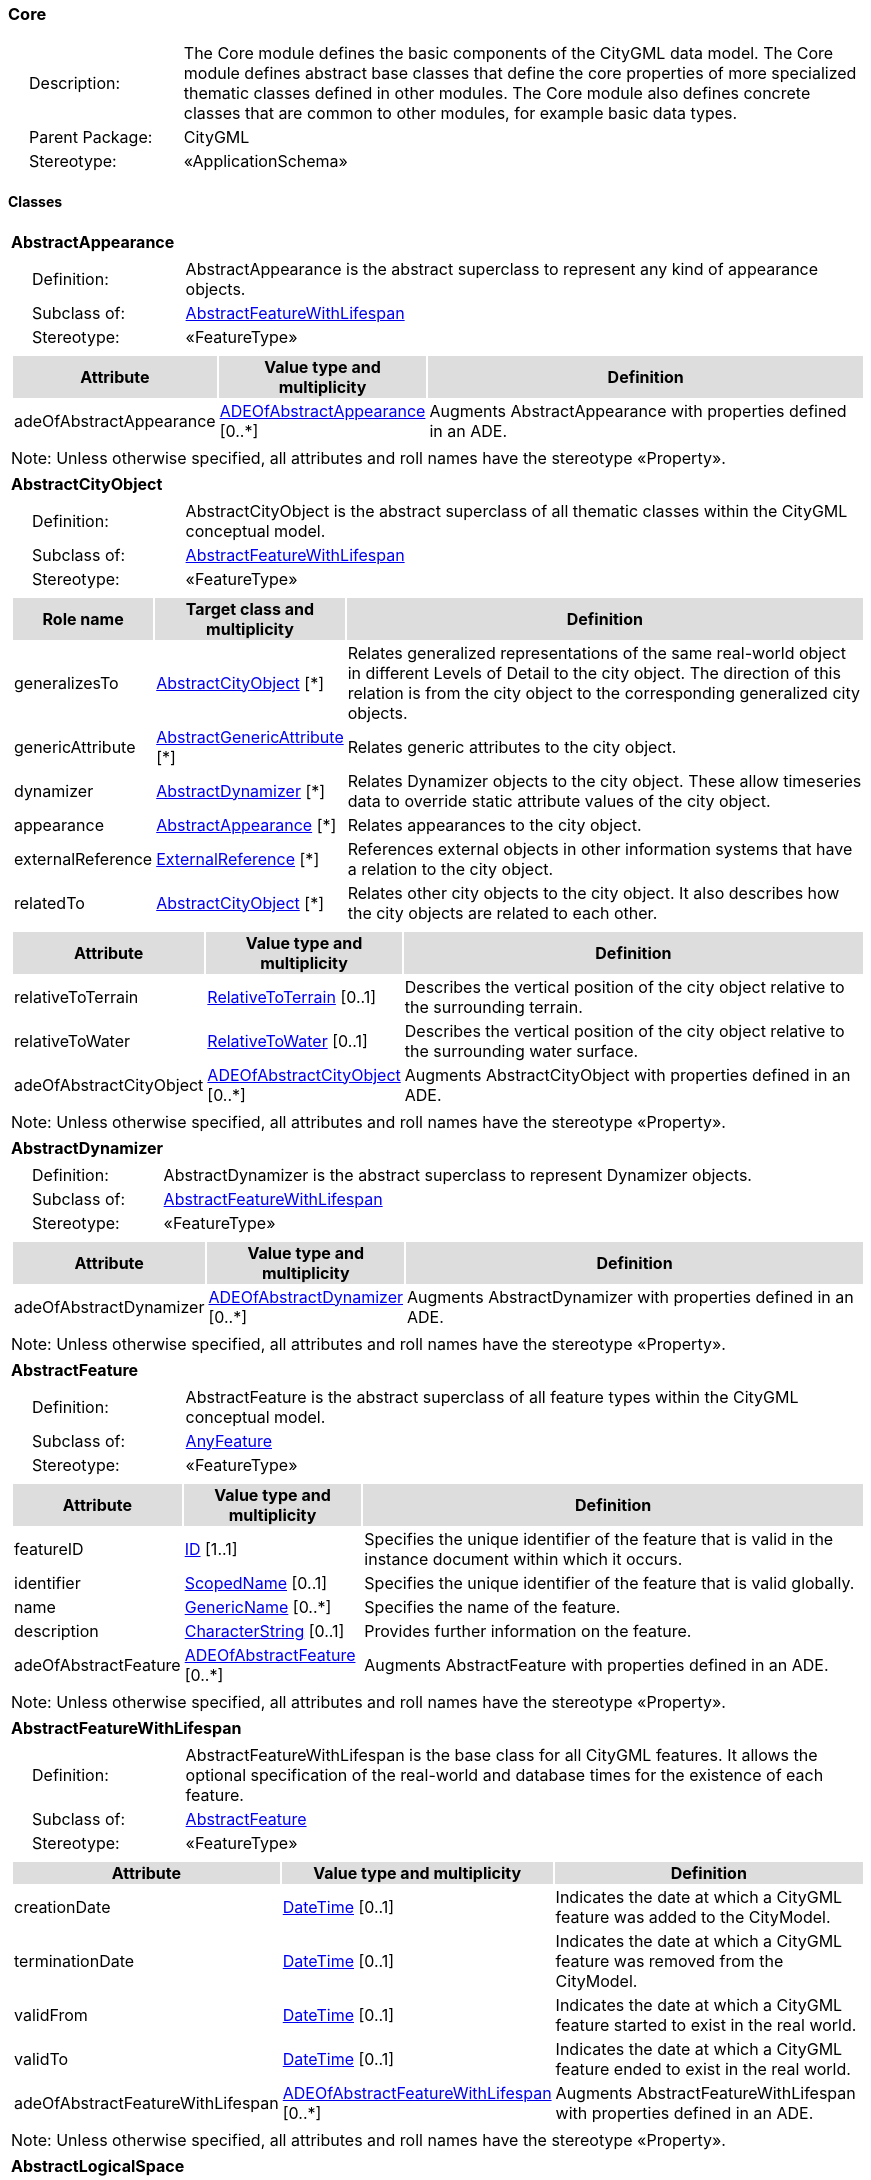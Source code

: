 [[Core-package-dd]]
=== Core

[cols="1,4",frame=none,grid=none]
|===
|{nbsp}{nbsp}{nbsp}{nbsp}Description: | The Core module defines the basic components of the CityGML data model. The Core module defines abstract base classes that define the core properties of more specialized thematic classes defined in other modules. The Core module also defines concrete classes that are common to other modules, for example basic data types.  
|{nbsp}{nbsp}{nbsp}{nbsp}Parent Package: | CityGML
|{nbsp}{nbsp}{nbsp}{nbsp}Stereotype: | «ApplicationSchema»
|===

==== Classes

[[AbstractAppearance-section]]
[cols="1a"]
|===
|*AbstractAppearance* 
|[cols="1,4",frame=none,grid=none]
!===
!{nbsp}{nbsp}{nbsp}{nbsp}Definition: ! AbstractAppearance is the abstract superclass to represent any kind of appearance objects. 
!{nbsp}{nbsp}{nbsp}{nbsp}Subclass of: ! <<AbstractFeatureWithLifespan-section,AbstractFeatureWithLifespan>> 
!{nbsp}{nbsp}{nbsp}{nbsp}Stereotype: !  «FeatureType»
!===
|[cols="15,20,60",frame=none,grid=none,options="header"]
!===
!{set:cellbgcolor:#DDDDDD} *Attribute* !*Value type and multiplicity* !*Definition*
 
!{set:cellbgcolor:#FFFFFF} adeOfAbstractAppearance  !<<ADEOfAbstractAppearance-section,ADEOfAbstractAppearance>>  [0..*] !Augments AbstractAppearance with properties defined in an ADE.
!===
|{set:cellbgcolor:#FFFFFF} Note: Unless otherwise specified, all attributes and roll names have the stereotype «Property».
|=== 

[[AbstractCityObject-section]]
[cols="1a"]
|===
|*AbstractCityObject* 
|[cols="1,4",frame=none,grid=none]
!===
!{nbsp}{nbsp}{nbsp}{nbsp}Definition: ! AbstractCityObject is the abstract superclass of all thematic classes within the CityGML conceptual model. 
!{nbsp}{nbsp}{nbsp}{nbsp}Subclass of: ! <<AbstractFeatureWithLifespan-section,AbstractFeatureWithLifespan>> 
!{nbsp}{nbsp}{nbsp}{nbsp}Stereotype: !  «FeatureType»
!===
|[cols="15,20,60",frame=none,grid=none,options="header"]
!===
!{set:cellbgcolor:#DDDDDD} *Role name* !*Target class and multiplicity*  !*Definition*
!{set:cellbgcolor:#FFFFFF} generalizesTo  !<<AbstractCityObject-section,AbstractCityObject>> [*] !Relates generalized representations of the same real-world object in different Levels of Detail to the city object. The direction of this relation is from the city object to the corresponding generalized city objects.
!{set:cellbgcolor:#FFFFFF} genericAttribute  !<<AbstractGenericAttribute-section,AbstractGenericAttribute>> [*] !Relates generic attributes to the city object.
!{set:cellbgcolor:#FFFFFF} dynamizer  !<<AbstractDynamizer-section,AbstractDynamizer>> [*] !Relates Dynamizer objects to the city object. These allow timeseries data to override static attribute values of the city object.
!{set:cellbgcolor:#FFFFFF} appearance  !<<AbstractAppearance-section,AbstractAppearance>> [*] !Relates appearances to the city object.
!{set:cellbgcolor:#FFFFFF} externalReference  !<<ExternalReference-section,ExternalReference>> [*] !References external objects in other information systems that have a relation to the city object.
!{set:cellbgcolor:#FFFFFF} relatedTo  !<<AbstractCityObject-section,AbstractCityObject>> [*] !Relates other city objects to the city object. It also describes how the city objects are related to each other.
!===
|[cols="15,20,60",frame=none,grid=none,options="header"]
!===
!{set:cellbgcolor:#DDDDDD} *Attribute* !*Value type and multiplicity* !*Definition*
 
!{set:cellbgcolor:#FFFFFF} relativeToTerrain  !<<RelativeToTerrain-section,RelativeToTerrain>>  [0..1] !Describes the vertical position of the city object relative to the surrounding terrain.
 
!{set:cellbgcolor:#FFFFFF} relativeToWater  !<<RelativeToWater-section,RelativeToWater>>  [0..1] !Describes the vertical position of the city object relative to the surrounding water surface.
 
!{set:cellbgcolor:#FFFFFF} adeOfAbstractCityObject  !<<ADEOfAbstractCityObject-section,ADEOfAbstractCityObject>>  [0..*] !Augments AbstractCityObject with properties defined in an ADE.
!===
|{set:cellbgcolor:#FFFFFF} Note: Unless otherwise specified, all attributes and roll names have the stereotype «Property».
|=== 

[[AbstractDynamizer-section]]
[cols="1a"]
|===
|*AbstractDynamizer* 
|[cols="1,4",frame=none,grid=none]
!===
!{nbsp}{nbsp}{nbsp}{nbsp}Definition: ! AbstractDynamizer is the abstract superclass to represent Dynamizer objects. 
!{nbsp}{nbsp}{nbsp}{nbsp}Subclass of: ! <<AbstractFeatureWithLifespan-section,AbstractFeatureWithLifespan>> 
!{nbsp}{nbsp}{nbsp}{nbsp}Stereotype: !  «FeatureType»
!===
|[cols="15,20,60",frame=none,grid=none,options="header"]
!===
!{set:cellbgcolor:#DDDDDD} *Attribute* !*Value type and multiplicity* !*Definition*
 
!{set:cellbgcolor:#FFFFFF} adeOfAbstractDynamizer  !<<ADEOfAbstractDynamizer-section,ADEOfAbstractDynamizer>>  [0..*] !Augments AbstractDynamizer with properties defined in an ADE.
!===
|{set:cellbgcolor:#FFFFFF} Note: Unless otherwise specified, all attributes and roll names have the stereotype «Property».
|=== 

[[AbstractFeature-section]]
[cols="1a"]
|===
|*AbstractFeature* 
|[cols="1,4",frame=none,grid=none]
!===
!{nbsp}{nbsp}{nbsp}{nbsp}Definition: ! AbstractFeature is the abstract superclass of all feature types within the CityGML conceptual model. 
!{nbsp}{nbsp}{nbsp}{nbsp}Subclass of: ! <<AnyFeature-section,AnyFeature>> 
!{nbsp}{nbsp}{nbsp}{nbsp}Stereotype: !  «FeatureType»
!===
|[cols="15,20,60",frame=none,grid=none,options="header"]
!===
!{set:cellbgcolor:#DDDDDD} *Attribute* !*Value type and multiplicity* !*Definition*
 
!{set:cellbgcolor:#FFFFFF} featureID  !<<ID-section,ID>> [1..1] !Specifies the unique identifier of the feature that is valid in the instance document within which it occurs.
 
!{set:cellbgcolor:#FFFFFF} identifier  !<<ScopedName-section,ScopedName>>  [0..1] !Specifies the unique identifier of the feature that is valid globally.
 
!{set:cellbgcolor:#FFFFFF} name  !<<GenericName-section,GenericName>>  [0..*] !Specifies the name of the feature.
 
!{set:cellbgcolor:#FFFFFF} description  !<<CharacterString-section,CharacterString>>  [0..1] !Provides further information on the feature.
 
!{set:cellbgcolor:#FFFFFF} adeOfAbstractFeature  !<<ADEOfAbstractFeature-section,ADEOfAbstractFeature>>  [0..*] !Augments AbstractFeature with properties defined in an ADE.
!===
|{set:cellbgcolor:#FFFFFF} Note: Unless otherwise specified, all attributes and roll names have the stereotype «Property».
|=== 

[[AbstractFeatureWithLifespan-section]]
[cols="1a"]
|===
|*AbstractFeatureWithLifespan* 
|[cols="1,4",frame=none,grid=none]
!===
!{nbsp}{nbsp}{nbsp}{nbsp}Definition: ! AbstractFeatureWithLifespan is the base class for all CityGML features. It allows the optional specification of the real-world and database times for the existence of each feature. 
!{nbsp}{nbsp}{nbsp}{nbsp}Subclass of: ! <<AbstractFeature-section,AbstractFeature>> 
!{nbsp}{nbsp}{nbsp}{nbsp}Stereotype: !  «FeatureType»
!===
|[cols="15,20,60",frame=none,grid=none,options="header"]
!===
!{set:cellbgcolor:#DDDDDD} *Attribute* !*Value type and multiplicity* !*Definition*
 
!{set:cellbgcolor:#FFFFFF} creationDate  !<<DateTime-section,DateTime>>  [0..1] !Indicates the date at which a CityGML feature was added to the CityModel.
 
!{set:cellbgcolor:#FFFFFF} terminationDate  !<<DateTime-section,DateTime>>  [0..1] !Indicates the date at which a CityGML feature was removed from the CityModel.
 
!{set:cellbgcolor:#FFFFFF} validFrom  !<<DateTime-section,DateTime>>  [0..1] !Indicates the date at which a CityGML feature started to exist in the real world.
 
!{set:cellbgcolor:#FFFFFF} validTo  !<<DateTime-section,DateTime>>  [0..1] !Indicates the date at which a CityGML feature ended to exist in the real world.
 
!{set:cellbgcolor:#FFFFFF} adeOfAbstractFeatureWithLifespan  !<<ADEOfAbstractFeatureWithLifespan-section,ADEOfAbstractFeatureWithLifespan>>  [0..*] !Augments AbstractFeatureWithLifespan with properties defined in an ADE.
!===
|{set:cellbgcolor:#FFFFFF} Note: Unless otherwise specified, all attributes and roll names have the stereotype «Property».
|=== 

[[AbstractLogicalSpace-section]]
[cols="1a"]
|===
|*AbstractLogicalSpace* 
|[cols="1,4",frame=none,grid=none]
!===
!{nbsp}{nbsp}{nbsp}{nbsp}Definition: ! AbstractLogicalSpace is the abstract superclass for all types of logical spaces. Logical space refers to spaces that are not bounded by physical surfaces but are defined according to thematic considerations. 
!{nbsp}{nbsp}{nbsp}{nbsp}Subclass of: ! <<AbstractSpace-section,AbstractSpace>> 
!{nbsp}{nbsp}{nbsp}{nbsp}Stereotype: !  «FeatureType»
!===
|[cols="15,20,60",frame=none,grid=none,options="header"]
!===
!{set:cellbgcolor:#DDDDDD} *Attribute* !*Value type and multiplicity* !*Definition*
 
!{set:cellbgcolor:#FFFFFF} adeOfAbstractLogicalSpace  !<<ADEOfAbstractLogicalSpace-section,ADEOfAbstractLogicalSpace>>  [0..*] !Augments AbstractLogicalSpace with properties defined in an ADE.
!===
|{set:cellbgcolor:#FFFFFF} Note: Unless otherwise specified, all attributes and roll names have the stereotype «Property».
|=== 

[[AbstractOccupiedSpace-section]]
[cols="1a"]
|===
|*AbstractOccupiedSpace* 
|[cols="1,4",frame=none,grid=none]
!===
!{nbsp}{nbsp}{nbsp}{nbsp}Definition: ! AbstractOccupiedSpace is the abstract superclass for all types of physically occupied spaces. Occupied space refers to spaces that are partially or entirely filled with matter. 
!{nbsp}{nbsp}{nbsp}{nbsp}Subclass of: ! <<AbstractPhysicalSpace-section,AbstractPhysicalSpace>> 
!{nbsp}{nbsp}{nbsp}{nbsp}Stereotype: !  «FeatureType»
!===
|[cols="15,20,60",frame=none,grid=none,options="header"]
!===
!{set:cellbgcolor:#DDDDDD} *Role name* !*Target class and multiplicity*  !*Definition*
!{set:cellbgcolor:#FFFFFF} lod3ImplicitRepresentation  !<<ImplicitGeometry-section,ImplicitGeometry>> [0..1] !Relates to an implicit geometry that represents the occupied space in Level of Detail 3.
!{set:cellbgcolor:#FFFFFF} lod1ImplicitRepresentation  !<<ImplicitGeometry-section,ImplicitGeometry>> [0..1] !Relates to an implicit geometry that represents the occupied space in Level of Detail 1.
!{set:cellbgcolor:#FFFFFF} lod2ImplicitRepresentation  !<<ImplicitGeometry-section,ImplicitGeometry>> [0..1] !Relates to an implicit geometry that represents the occupied space in Level of Detail 2.
!===
|[cols="15,20,60",frame=none,grid=none,options="header"]
!===
!{set:cellbgcolor:#DDDDDD} *Attribute* !*Value type and multiplicity* !*Definition*
 
!{set:cellbgcolor:#FFFFFF} adeOfAbstractOccupiedSpace  !<<ADEOfAbstractOccupiedSpace-section,ADEOfAbstractOccupiedSpace>>  [0..*] !Augments AbstractOccupiedSpace with properties defined in an ADE.
!===
|{set:cellbgcolor:#FFFFFF} Note: Unless otherwise specified, all attributes and roll names have the stereotype «Property».
|=== 

[[AbstractPhysicalSpace-section]]
[cols="1a"]
|===
|*AbstractPhysicalSpace* 
|[cols="1,4",frame=none,grid=none]
!===
!{nbsp}{nbsp}{nbsp}{nbsp}Definition: ! AbstractPhysicalSpace is the abstract superclass for all types of physical spaces. Physical space refers to spaces that are fully or partially bounded by physical objects. 
!{nbsp}{nbsp}{nbsp}{nbsp}Subclass of: ! <<AbstractSpace-section,AbstractSpace>> 
!{nbsp}{nbsp}{nbsp}{nbsp}Stereotype: !  «FeatureType»
!===
|[cols="15,20,60",frame=none,grid=none,options="header"]
!===
!{set:cellbgcolor:#DDDDDD} *Role name* !*Target class and multiplicity*  !*Definition*
!{set:cellbgcolor:#FFFFFF} lod3TerrainIntersectionCurve  !<<GM_MultiCurve-section,GM_MultiCurve>> [0..1] !Relates to a 3D MultiCurve geometry that represents the terrain intersection curve of the physical space in Level of Detail 3.
!{set:cellbgcolor:#FFFFFF} lod2TerrainIntersectionCurve  !<<GM_MultiCurve-section,GM_MultiCurve>> [0..1] !Relates to a 3D MultiCurve geometry that represents the terrain intersection curve of the physical space in Level of Detail 2.
!{set:cellbgcolor:#FFFFFF} pointCloud  !<<AbstractPointCloud-section,AbstractPointCloud>> [0..1] !Relates to a 3D PointCloud that represents the physical space.
!{set:cellbgcolor:#FFFFFF} lod1TerrainIntersectionCurve  !<<GM_MultiCurve-section,GM_MultiCurve>> [0..1] !Relates to a 3D MultiCurve geometry that represents the terrain intersection curve of the physical space in Level of Detail 1.
!===
|[cols="15,20,60",frame=none,grid=none,options="header"]
!===
!{set:cellbgcolor:#DDDDDD} *Attribute* !*Value type and multiplicity* !*Definition*
 
!{set:cellbgcolor:#FFFFFF} adeOfAbstractPhysicalSpace  !<<ADEOfAbstractPhysicalSpace-section,ADEOfAbstractPhysicalSpace>>  [0..*] !Augments AbstractPhysicalSpace with properties defined in an ADE.
!===
|{set:cellbgcolor:#FFFFFF} Note: Unless otherwise specified, all attributes and roll names have the stereotype «Property».
|=== 

[[AbstractPointCloud-section]]
[cols="1a"]
|===
|*AbstractPointCloud* 
|[cols="1,4",frame=none,grid=none]
!===
!{nbsp}{nbsp}{nbsp}{nbsp}Definition: ! AbstractPointCloud is the abstract superclass to represent PointCloud objects. 
!{nbsp}{nbsp}{nbsp}{nbsp}Subclass of: ! <<AbstractFeature-section,AbstractFeature>> 
!{nbsp}{nbsp}{nbsp}{nbsp}Stereotype: !  «FeatureType»
!===
|[cols="15,20,60",frame=none,grid=none,options="header"]
!===
!{set:cellbgcolor:#DDDDDD} *Attribute* !*Value type and multiplicity* !*Definition*
 
!{set:cellbgcolor:#FFFFFF} adeOfAbstractPointCloud  !<<ADEOfAbstractPointCloud-section,ADEOfAbstractPointCloud>>  [0..*] !Augments AbstractPointCloud with properties defined in an ADE.
!===
|{set:cellbgcolor:#FFFFFF} Note: Unless otherwise specified, all attributes and roll names have the stereotype «Property».
|=== 

[[AbstractSpace-section]]
[cols="1a"]
|===
|*AbstractSpace* 
|[cols="1,4",frame=none,grid=none]
!===
!{nbsp}{nbsp}{nbsp}{nbsp}Definition: ! AbstractSpace is the abstract superclass for all types of spaces. A space is an entity of volumetric extent in the real world. 
!{nbsp}{nbsp}{nbsp}{nbsp}Subclass of: ! <<AbstractCityObject-section,AbstractCityObject>> 
!{nbsp}{nbsp}{nbsp}{nbsp}Stereotype: !  «FeatureType»
!===
|[cols="15,20,60",frame=none,grid=none,options="header"]
!===
!{set:cellbgcolor:#DDDDDD} *Role name* !*Target class and multiplicity*  !*Definition*
!{set:cellbgcolor:#FFFFFF} lod2MultiCurve  !<<GM_MultiCurve-section,GM_MultiCurve>> [0..1] !Relates to a 3D MultiCurve geometry that represents the space in Level of Detail 2.
!{set:cellbgcolor:#FFFFFF} lod0MultiCurve  !<<GM_MultiCurve-section,GM_MultiCurve>> [0..1] !Relates to a 3D MultiCurve geometry that represents the space in Level of Detail 0.
!{set:cellbgcolor:#FFFFFF} lod0MultiSurface  !<<GM_MultiSurface-section,GM_MultiSurface>> [0..1] !Relates to a 3D MultiSurface geometry that represents the space in Level of Detail 0.
!{set:cellbgcolor:#FFFFFF} lod2MultiSurface  !<<GM_MultiSurface-section,GM_MultiSurface>> [0..1] !Relates to a 3D MultiSurface geometry that represents the space in Level of Detail 2.
!{set:cellbgcolor:#FFFFFF} lod3MultiSurface  !<<GM_MultiSurface-section,GM_MultiSurface>> [0..1] !Relates to a 3D MultiSurface geometry that represents the space in Level of Detail 3.
!{set:cellbgcolor:#FFFFFF} lod0Point  !<<GM_Point-section,GM_Point>> [0..1] !Relates to a 3D Point geometry that represents the space in Level of Detail 0.
!{set:cellbgcolor:#FFFFFF} lod3Solid  !<<GM_Solid-section,GM_Solid>> [0..1] !Relates to a 3D Solid geometry that represents the space in Level of Detail 3.
!{set:cellbgcolor:#FFFFFF} lod3MultiCurve  !<<GM_MultiCurve-section,GM_MultiCurve>> [0..1] !Relates to a 3D MultiCurve geometry that represents the space in Level of Detail 3.
!{set:cellbgcolor:#FFFFFF} lod2Solid  !<<GM_Solid-section,GM_Solid>> [0..1] !Relates to a 3D Solid geometry that represents the space in Level of Detail 2.
!{set:cellbgcolor:#FFFFFF} boundary  !<<AbstractSpaceBoundary-section,AbstractSpaceBoundary>> [*] !Relates to surfaces that bound the space.
!{set:cellbgcolor:#FFFFFF} lod1Solid  !<<GM_Solid-section,GM_Solid>> [0..1] !Relates to a 3D Solid geometry that represents the space in Level of Detail 1.
!===
|[cols="15,20,60",frame=none,grid=none,options="header"]
!===
!{set:cellbgcolor:#DDDDDD} *Attribute* !*Value type and multiplicity* !*Definition*
 
!{set:cellbgcolor:#FFFFFF} spaceType  !<<SpaceType-section,SpaceType>>  [0..1] !Specifies the degree of openness of a space.
 
!{set:cellbgcolor:#FFFFFF} volume  !<<QualifiedVolume-section,QualifiedVolume>>  [0..*] !Specifies qualified volumes related to the space.
 
!{set:cellbgcolor:#FFFFFF} area  !<<QualifiedArea-section,QualifiedArea>>  [0..*] !Specifies qualified areas related to the space.
 
!{set:cellbgcolor:#FFFFFF} adeOfAbstractSpace  !<<ADEOfAbstractSpace-section,ADEOfAbstractSpace>>  [0..*] !Augments AbstractSpace with properties defined in an ADE.
!===
|{set:cellbgcolor:#FFFFFF} Note: Unless otherwise specified, all attributes and roll names have the stereotype «Property».
|=== 

[[AbstractSpaceBoundary-section]]
[cols="1a"]
|===
|*AbstractSpaceBoundary* 
|[cols="1,4",frame=none,grid=none]
!===
!{nbsp}{nbsp}{nbsp}{nbsp}Definition: ! AbstractSpaceBoundary is the abstract superclass for all types of space boundaries. A space boundary is an entity with areal extent in the real world. Space boundaries are objects that bound a Space. They also realize the contact between adjacent spaces. 
!{nbsp}{nbsp}{nbsp}{nbsp}Subclass of: ! <<AbstractCityObject-section,AbstractCityObject>> 
!{nbsp}{nbsp}{nbsp}{nbsp}Stereotype: !  «FeatureType»
!===
|[cols="15,20,60",frame=none,grid=none,options="header"]
!===
!{set:cellbgcolor:#DDDDDD} *Attribute* !*Value type and multiplicity* !*Definition*
 
!{set:cellbgcolor:#FFFFFF} adeOfAbstractSpaceBoundary  !<<ADEOfAbstractSpaceBoundary-section,ADEOfAbstractSpaceBoundary>>  [0..*] !Augments AbstractSpaceBoundary with properties defined in an ADE.
!===
|{set:cellbgcolor:#FFFFFF} Note: Unless otherwise specified, all attributes and roll names have the stereotype «Property».
|=== 

[[AbstractThematicSurface-section]]
[cols="1a"]
|===
|*AbstractThematicSurface* 
|[cols="1,4",frame=none,grid=none]
!===
!{nbsp}{nbsp}{nbsp}{nbsp}Definition: ! AbstractThematicSurface is the abstract superclass for all types of thematic surfaces. 
!{nbsp}{nbsp}{nbsp}{nbsp}Subclass of: ! <<AbstractSpaceBoundary-section,AbstractSpaceBoundary>> 
!{nbsp}{nbsp}{nbsp}{nbsp}Stereotype: !  «FeatureType»
!===
|[cols="15,20,60",frame=none,grid=none,options="header"]
!===
!{set:cellbgcolor:#DDDDDD} *Role name* !*Target class and multiplicity*  !*Definition*
!{set:cellbgcolor:#FFFFFF} lod1MultiSurface  !<<GM_MultiSurface-section,GM_MultiSurface>> [0..1] !Relates to a 3D MultiSurface geometry that represents the thematic surface in Level of Detail 1.
!{set:cellbgcolor:#FFFFFF} pointCloud  !<<AbstractPointCloud-section,AbstractPointCloud>> [0..1] !Relates to a 3D PointCloud that represents the thematic surface.
!{set:cellbgcolor:#FFFFFF} lod0MultiCurve  !<<GM_MultiCurve-section,GM_MultiCurve>> [0..1] !Relates to a 3D MultiCurve geometry that represents the thematic surface in Level of Detail 0.
!{set:cellbgcolor:#FFFFFF} lod3MultiSurface  !<<GM_MultiSurface-section,GM_MultiSurface>> [0..1] !Relates to a 3D MultiSurface geometry that represents the thematic surface in Level of Detail 3.
!{set:cellbgcolor:#FFFFFF} lod0MultiSurface  !<<GM_MultiSurface-section,GM_MultiSurface>> [0..1] !Relates to a 3D MultiSurface geometry that represents the thematic surface in Level of Detail 0.
!{set:cellbgcolor:#FFFFFF} lod2MultiSurface  !<<GM_MultiSurface-section,GM_MultiSurface>> [0..1] !Relates to a 3D MultiSurface geometry that represents the thematic surface in Level of Detail 2.
!===
|[cols="15,20,60",frame=none,grid=none,options="header"]
!===
!{set:cellbgcolor:#DDDDDD} *Attribute* !*Value type and multiplicity* !*Definition*
 
!{set:cellbgcolor:#FFFFFF} area  !<<QualifiedArea-section,QualifiedArea>>  [0..*] !Specifies qualified areas related to the thematic surface.
 
!{set:cellbgcolor:#FFFFFF} adeOfAbstractThematicSurface  !<<ADEOfAbstractThematicSurface-section,ADEOfAbstractThematicSurface>>  [0..*] !Augments AbstractThematicSurface with properties defined in an ADE.
!===
|{set:cellbgcolor:#FFFFFF} Note: Unless otherwise specified, all attributes and roll names have the stereotype «Property».
|=== 

[[AbstractUnoccupiedSpace-section]]
[cols="1a"]
|===
|*AbstractUnoccupiedSpace* 
|[cols="1,4",frame=none,grid=none]
!===
!{nbsp}{nbsp}{nbsp}{nbsp}Definition: ! AbstractUnoccupiedSpace is the abstract superclass for all types of physically unoccupied spaces. Unoccupied space refers to spaces that are entirely or mostly free of matter. 
!{nbsp}{nbsp}{nbsp}{nbsp}Subclass of: ! <<AbstractPhysicalSpace-section,AbstractPhysicalSpace>> 
!{nbsp}{nbsp}{nbsp}{nbsp}Stereotype: !  «FeatureType»
!===
|[cols="15,20,60",frame=none,grid=none,options="header"]
!===
!{set:cellbgcolor:#DDDDDD} *Attribute* !*Value type and multiplicity* !*Definition*
 
!{set:cellbgcolor:#FFFFFF} adeOfAbstractUnoccupiedSpace  !<<ADEOfAbstractUnoccupiedSpace-section,ADEOfAbstractUnoccupiedSpace>>  [0..*] !Augments AbstractUnoccupiedSpace with properties defined in an ADE.
!===
|{set:cellbgcolor:#FFFFFF} Note: Unless otherwise specified, all attributes and roll names have the stereotype «Property».
|=== 

[[AbstractVersion-section]]
[cols="1a"]
|===
|*AbstractVersion* 
|[cols="1,4",frame=none,grid=none]
!===
!{nbsp}{nbsp}{nbsp}{nbsp}Definition: ! AbstractVersion is the abstract superclass to represent Version objects. 
!{nbsp}{nbsp}{nbsp}{nbsp}Subclass of: ! <<AbstractFeatureWithLifespan-section,AbstractFeatureWithLifespan>> 
!{nbsp}{nbsp}{nbsp}{nbsp}Stereotype: !  «FeatureType»
!===
|[cols="15,20,60",frame=none,grid=none,options="header"]
!===
!{set:cellbgcolor:#DDDDDD} *Attribute* !*Value type and multiplicity* !*Definition*
 
!{set:cellbgcolor:#FFFFFF} adeOfAbstractVersion  !<<ADEOfAbstractVersion-section,ADEOfAbstractVersion>>  [0..*] !Augments AbstractVersion with properties defined in an ADE.
!===
|{set:cellbgcolor:#FFFFFF} Note: Unless otherwise specified, all attributes and roll names have the stereotype «Property».
|=== 

[[AbstractVersionTransition-section]]
[cols="1a"]
|===
|*AbstractVersionTransition* 
|[cols="1,4",frame=none,grid=none]
!===
!{nbsp}{nbsp}{nbsp}{nbsp}Definition: ! AbstractVersionTransition is the abstract superclass to represent VersionTransition objects. 
!{nbsp}{nbsp}{nbsp}{nbsp}Subclass of: ! <<AbstractFeatureWithLifespan-section,AbstractFeatureWithLifespan>> 
!{nbsp}{nbsp}{nbsp}{nbsp}Stereotype: !  «FeatureType»
!===
|[cols="15,20,60",frame=none,grid=none,options="header"]
!===
!{set:cellbgcolor:#DDDDDD} *Attribute* !*Value type and multiplicity* !*Definition*
 
!{set:cellbgcolor:#FFFFFF} adeOfAbstractVersionTransition  !<<ADEOfAbstractVersionTransition-section,ADEOfAbstractVersionTransition>>  [0..*] !Augments AbstractVersionTransition with properties defined in an ADE.
!===
|{set:cellbgcolor:#FFFFFF} Note: Unless otherwise specified, all attributes and roll names have the stereotype «Property».
|=== 

[[Address-section]]
[cols="1a"]
|===
|*Address* 
|[cols="1,4",frame=none,grid=none]
!===
!{nbsp}{nbsp}{nbsp}{nbsp}Definition: ! Address represents an address of a city object. 
!{nbsp}{nbsp}{nbsp}{nbsp}Subclass of: ! <<AbstractFeature-section,AbstractFeature>> 
!{nbsp}{nbsp}{nbsp}{nbsp}Stereotype: !  «FeatureType»
!===
|[cols="15,20,60",frame=none,grid=none,options="header"]
!===
!{set:cellbgcolor:#DDDDDD} *Role name* !*Target class and multiplicity*  !*Definition*
!{set:cellbgcolor:#FFFFFF} multiPoint  !<<GM_MultiPoint-section,GM_MultiPoint>> [0..1] !Relates to the MultiPoint geometry of the Address. The geometry relates the address spatially to a city object.
!{set:cellbgcolor:#FFFFFF} xalAddress  !<<XALAddress-section,XALAddress>> [1..1] !Relates an OASIS address object to the Address.
!===
|[cols="15,20,60",frame=none,grid=none,options="header"]
!===
!{set:cellbgcolor:#DDDDDD} *Attribute* !*Value type and multiplicity* !*Definition*
 
!{set:cellbgcolor:#FFFFFF} adeOfAddress  !<<ADEOfAddress-section,ADEOfAddress>>  [0..*] !Augments the Address with properties defined in an ADE.
!===
|{set:cellbgcolor:#FFFFFF} Note: Unless otherwise specified, all attributes and roll names have the stereotype «Property».
|=== 

[[CityModel-section]]
[cols="1a"]
|===
|*CityModel* 
|[cols="1,4",frame=none,grid=none]
!===
!{nbsp}{nbsp}{nbsp}{nbsp}Definition: ! CityModel is the container for all objects belonging to a city model. 
!{nbsp}{nbsp}{nbsp}{nbsp}Subclass of: ! <<AbstractFeatureWithLifespan-section,AbstractFeatureWithLifespan>> 
!{nbsp}{nbsp}{nbsp}{nbsp}Stereotype: !  «FeatureType»
!===
|[cols="15,20,60",frame=none,grid=none,options="header"]
!===
!{set:cellbgcolor:#DDDDDD} *Role name* !*Target class and multiplicity*  !*Definition*
!{set:cellbgcolor:#FFFFFF} cityModelMember  !<<CityModelMember-section,CityModelMember>> [*] !Relates to all objects that are part of the CityModel.
!===
|[cols="15,20,60",frame=none,grid=none,options="header"]
!===
!{set:cellbgcolor:#DDDDDD} *Attribute* !*Value type and multiplicity* !*Definition*
 
!{set:cellbgcolor:#FFFFFF} engineeringCRS  !<<EngineeringCRS-section,EngineeringCRS>>  [0..1] !Specifies the local engineering coordinate reference system of the CityModel that can be provided inline the CityModel instead of referencing a well-known CRS definition. The definition of an engineering CRS requires an anchor point which relates the origin of the local coordinate system to a point on the earth’s surface in order to facilitate the transformation of coordinates from the local engineering CRS.
 
!{set:cellbgcolor:#FFFFFF} adeOfCityModel  !<<ADEOfCityModel-section,ADEOfCityModel>>  [0..*] !Augments the CityModel with properties defined in an ADE.
!===
|{set:cellbgcolor:#FFFFFF} Note: Unless otherwise specified, all attributes and roll names have the stereotype «Property».
|=== 

[[CityObjectRelation-section]]
[cols="1a"]
|===
|*CityObjectRelation* 
|[cols="1,4",frame=none,grid=none]
!===
!{nbsp}{nbsp}{nbsp}{nbsp}Definition: ! CityObjectRelation represents a specific relation from the city object in which it is included to another city object. 
!{nbsp}{nbsp}{nbsp}{nbsp}Subclass of: ! None 
!{nbsp}{nbsp}{nbsp}{nbsp}Stereotype: !  «ObjectType»
!===
|[cols="15,20,60",frame=none,grid=none,options="header"]
!===
!{set:cellbgcolor:#DDDDDD} *Role name* !*Target class and multiplicity*  !*Definition*
!{set:cellbgcolor:#FFFFFF} genericAttribute  !<<AbstractGenericAttribute-section,AbstractGenericAttribute>> [*] !Relates generic attributes to the CityObjectRelation.
!===
|[cols="15,20,60",frame=none,grid=none,options="header"]
!===
!{set:cellbgcolor:#DDDDDD} *Attribute* !*Value type and multiplicity* !*Definition*
 
!{set:cellbgcolor:#FFFFFF} relationType  !<<RelationTypeValue-section,RelationTypeValue>> [1..1] !Indicates the specific type of the CityObjectRelation.
!===
|{set:cellbgcolor:#FFFFFF} Note: Unless otherwise specified, all attributes and roll names have the stereotype «Property».
|=== 

[[ClosureSurface-section]]
[cols="1a"]
|===
|*ClosureSurface* 
|[cols="1,4",frame=none,grid=none]
!===
!{nbsp}{nbsp}{nbsp}{nbsp}Definition: ! ClosureSurface is a special type of thematic surface used to close holes in volumetric objects. Closure surfaces are virtual (non-physical) surfaces. 
!{nbsp}{nbsp}{nbsp}{nbsp}Subclass of: ! <<AbstractThematicSurface-section,AbstractThematicSurface>> 
!{nbsp}{nbsp}{nbsp}{nbsp}Stereotype: !  «FeatureType»
!===
|[cols="15,20,60",frame=none,grid=none,options="header"]
!===
!{set:cellbgcolor:#DDDDDD} *Attribute* !*Value type and multiplicity* !*Definition*
 
!{set:cellbgcolor:#FFFFFF} adeOfClosureSurface  !<<ADEOfClosureSurface-section,ADEOfClosureSurface>>  [0..*] !Augments the ClosureSurface with properties defined in an ADE.
!===
|{set:cellbgcolor:#FFFFFF} Note: Unless otherwise specified, all attributes and roll names have the stereotype «Property».
|=== 

[[ImplicitGeometry-section]]
[cols="1a"]
|===
|*ImplicitGeometry* 
|[cols="1,4",frame=none,grid=none]
!===
!{nbsp}{nbsp}{nbsp}{nbsp}Definition: ! ImplicitGeometry is a geometry representation where the shape is stored only once as a prototypical geometry, for example a tree or other vegetation object, a traffic light or a traffic sign. This prototypic geometry object can be re-used or referenced many times, wherever the corresponding feature occurs in the 3D city model. 
!{nbsp}{nbsp}{nbsp}{nbsp}Subclass of: ! None 
!{nbsp}{nbsp}{nbsp}{nbsp}Stereotype: !  «ObjectType»
!===
|[cols="15,20,60",frame=none,grid=none,options="header"]
!===
!{set:cellbgcolor:#DDDDDD} *Role name* !*Target class and multiplicity*  !*Definition*
!{set:cellbgcolor:#FFFFFF} relativeGeometry  !<<GM_Object-section,GM_Object>> [0..1] !Relates to a prototypical geometry in a local coordinate system stored inline with the city model.
!{set:cellbgcolor:#FFFFFF} referencePoint  !<<GM_Point-section,GM_Point>> [1..1] !Relates to a 3D Point geometry that represents the base point of the object in the world coordinate system.
!{set:cellbgcolor:#FFFFFF} appearance  !<<AbstractAppearance-section,AbstractAppearance>> [*] !Relates appearances to the ImplicitGeometry.
!===
|[cols="15,20,60",frame=none,grid=none,options="header"]
!===
!{set:cellbgcolor:#DDDDDD} *Attribute* !*Value type and multiplicity* !*Definition*
 
!{set:cellbgcolor:#FFFFFF} objectID  !<<ID-section,ID>> [1..1] !Specifies the unique identifier of the ImplicitGeometry.
 
!{set:cellbgcolor:#FFFFFF} transformationMatrix  !<<TransformationMatrix4x4-section,TransformationMatrix4x4>> [1..1] !Specifies the mathematical transformation (translation, rotation, and scaling) between the prototypical geometry and the actual spatial position of the object.
 
!{set:cellbgcolor:#FFFFFF} mimeType  !<<MimeTypeValue-section,MimeTypeValue>>  [0..1] !Specifies the MIME type of the external file that stores the prototypical geometry.
 
!{set:cellbgcolor:#FFFFFF} libraryObject  !<<URI-section,URI>>  [0..1] !Specifies the URI that points to the prototypical geometry stored in an external file.
!===
|{set:cellbgcolor:#FFFFFF} Note: Unless otherwise specified, all attributes and roll names have the stereotype «Property».
|===   

==== Data Types

[[AbstractGenericAttribute-section]]
[cols="1a"]
|===
|*AbstractGenericAttribute*
[cols="1,4",frame=none,grid=none]
!===
!{nbsp}{nbsp}{nbsp}{nbsp}Definition: ! AbstractGenericAttribute is the abstract superclass for all types of generic attributes. 
!{nbsp}{nbsp}{nbsp}{nbsp}Subclass of: ! None 
!{nbsp}{nbsp}{nbsp}{nbsp}Stereotype: !  «DataType»
!===
|=== 

[[ADEOfAbstractAppearance-section]]
[cols="1a"]
|===
|*ADEOfAbstractAppearance*
[cols="1,4",frame=none,grid=none]
!===
!{nbsp}{nbsp}{nbsp}{nbsp}Definition: ! ADEOfAbstractAppearance acts as a hook to define properties within an ADE that are to be added to AbstractAppearance. 
!{nbsp}{nbsp}{nbsp}{nbsp}Subclass of: ! None 
!{nbsp}{nbsp}{nbsp}{nbsp}Stereotype: !  «DataType»
!===
|=== 

[[ADEOfAbstractCityObject-section]]
[cols="1a"]
|===
|*ADEOfAbstractCityObject*
[cols="1,4",frame=none,grid=none]
!===
!{nbsp}{nbsp}{nbsp}{nbsp}Definition: ! ADEOfAbstractCityObject acts as a hook to define properties within an ADE that are to be added to AbstractCityObject. 
!{nbsp}{nbsp}{nbsp}{nbsp}Subclass of: ! None 
!{nbsp}{nbsp}{nbsp}{nbsp}Stereotype: !  «DataType»
!===
|=== 

[[ADEOfAbstractDynamizer-section]]
[cols="1a"]
|===
|*ADEOfAbstractDynamizer*
[cols="1,4",frame=none,grid=none]
!===
!{nbsp}{nbsp}{nbsp}{nbsp}Definition: ! ADEOfAbstractDynamizer acts as a hook to define properties within an ADE that are to be added to AbstractDynamizer. 
!{nbsp}{nbsp}{nbsp}{nbsp}Subclass of: ! None 
!{nbsp}{nbsp}{nbsp}{nbsp}Stereotype: !  «DataType»
!===
|=== 

[[ADEOfAbstractFeature-section]]
[cols="1a"]
|===
|*ADEOfAbstractFeature*
[cols="1,4",frame=none,grid=none]
!===
!{nbsp}{nbsp}{nbsp}{nbsp}Definition: ! ADEOfAbstractFeature acts as a hook to define properties within an ADE that are to be added to AbstractFeature. 
!{nbsp}{nbsp}{nbsp}{nbsp}Subclass of: ! None 
!{nbsp}{nbsp}{nbsp}{nbsp}Stereotype: !  «DataType»
!===
|=== 

[[ADEOfAbstractFeatureWithLifespan-section]]
[cols="1a"]
|===
|*ADEOfAbstractFeatureWithLifespan*
[cols="1,4",frame=none,grid=none]
!===
!{nbsp}{nbsp}{nbsp}{nbsp}Definition: ! ADEOfAbstractFeatureWithLifespan acts as a hook to define properties within an ADE that are to be added to AbstractFeatureWithLifespan. 
!{nbsp}{nbsp}{nbsp}{nbsp}Subclass of: ! None 
!{nbsp}{nbsp}{nbsp}{nbsp}Stereotype: !  «DataType»
!===
|=== 

[[ADEOfAbstractLogicalSpace-section]]
[cols="1a"]
|===
|*ADEOfAbstractLogicalSpace*
[cols="1,4",frame=none,grid=none]
!===
!{nbsp}{nbsp}{nbsp}{nbsp}Definition: ! ADEOfAbstractLogicalSpace acts as a hook to define properties within an ADE that are to be added to AbstractLogicalSpace. 
!{nbsp}{nbsp}{nbsp}{nbsp}Subclass of: ! None 
!{nbsp}{nbsp}{nbsp}{nbsp}Stereotype: !  «DataType»
!===
|=== 

[[ADEOfAbstractOccupiedSpace-section]]
[cols="1a"]
|===
|*ADEOfAbstractOccupiedSpace*
[cols="1,4",frame=none,grid=none]
!===
!{nbsp}{nbsp}{nbsp}{nbsp}Definition: ! ADEOfAbstractOccupiedSpace acts as a hook to define properties within an ADE that are to be added to AbstractOccupiedSpace. 
!{nbsp}{nbsp}{nbsp}{nbsp}Subclass of: ! None 
!{nbsp}{nbsp}{nbsp}{nbsp}Stereotype: !  «DataType»
!===
|=== 

[[ADEOfAbstractPhysicalSpace-section]]
[cols="1a"]
|===
|*ADEOfAbstractPhysicalSpace*
[cols="1,4",frame=none,grid=none]
!===
!{nbsp}{nbsp}{nbsp}{nbsp}Definition: ! ADEOfAbstractPhysicalSpace acts as a hook to define properties within an ADE that are to be added to AbstractPhysicalSpace. 
!{nbsp}{nbsp}{nbsp}{nbsp}Subclass of: ! None 
!{nbsp}{nbsp}{nbsp}{nbsp}Stereotype: !  «DataType»
!===
|=== 

[[ADEOfAbstractPointCloud-section]]
[cols="1a"]
|===
|*ADEOfAbstractPointCloud*
[cols="1,4",frame=none,grid=none]
!===
!{nbsp}{nbsp}{nbsp}{nbsp}Definition: ! ADEOfAbstractPointCloud acts as a hook to define properties within an ADE that are to be added to AbstractPointCloud. 
!{nbsp}{nbsp}{nbsp}{nbsp}Subclass of: ! None 
!{nbsp}{nbsp}{nbsp}{nbsp}Stereotype: !  «DataType»
!===
|=== 

[[ADEOfAbstractSpace-section]]
[cols="1a"]
|===
|*ADEOfAbstractSpace*
[cols="1,4",frame=none,grid=none]
!===
!{nbsp}{nbsp}{nbsp}{nbsp}Definition: ! ADEOfAbstractSpace acts as a hook to define properties within an ADE that are to be added to AbstractSpace. 
!{nbsp}{nbsp}{nbsp}{nbsp}Subclass of: ! None 
!{nbsp}{nbsp}{nbsp}{nbsp}Stereotype: !  «DataType»
!===
|=== 

[[ADEOfAbstractSpaceBoundary-section]]
[cols="1a"]
|===
|*ADEOfAbstractSpaceBoundary*
[cols="1,4",frame=none,grid=none]
!===
!{nbsp}{nbsp}{nbsp}{nbsp}Definition: ! ADEOfAbstractSpaceBoundary acts as a hook to define properties within an ADE that are to be added to AbstractSpaceBoundary. 
!{nbsp}{nbsp}{nbsp}{nbsp}Subclass of: ! None 
!{nbsp}{nbsp}{nbsp}{nbsp}Stereotype: !  «DataType»
!===
|=== 

[[ADEOfAbstractThematicSurface-section]]
[cols="1a"]
|===
|*ADEOfAbstractThematicSurface*
[cols="1,4",frame=none,grid=none]
!===
!{nbsp}{nbsp}{nbsp}{nbsp}Definition: ! ADEOfAbstractThematicSurface acts as a hook to define properties within an ADE that are to be added to AbstractThematicSurface. 
!{nbsp}{nbsp}{nbsp}{nbsp}Subclass of: ! None 
!{nbsp}{nbsp}{nbsp}{nbsp}Stereotype: !  «DataType»
!===
|=== 

[[ADEOfAbstractUnoccupiedSpace-section]]
[cols="1a"]
|===
|*ADEOfAbstractUnoccupiedSpace*
[cols="1,4",frame=none,grid=none]
!===
!{nbsp}{nbsp}{nbsp}{nbsp}Definition: ! ADEOfAbstractUnoccupiedSpace acts as a hook to define properties within an ADE that are to be added to AbstractUnoccupiedSpace. 
!{nbsp}{nbsp}{nbsp}{nbsp}Subclass of: ! None 
!{nbsp}{nbsp}{nbsp}{nbsp}Stereotype: !  «DataType»
!===
|=== 

[[ADEOfAbstractVersion-section]]
[cols="1a"]
|===
|*ADEOfAbstractVersion*
[cols="1,4",frame=none,grid=none]
!===
!{nbsp}{nbsp}{nbsp}{nbsp}Definition: ! ADEOfAbstractVersion acts as a hook to define properties within an ADE that are to be added to AbstractVersion. 
!{nbsp}{nbsp}{nbsp}{nbsp}Subclass of: ! None 
!{nbsp}{nbsp}{nbsp}{nbsp}Stereotype: !  «DataType»
!===
|=== 

[[ADEOfAbstractVersionTransition-section]]
[cols="1a"]
|===
|*ADEOfAbstractVersionTransition*
[cols="1,4",frame=none,grid=none]
!===
!{nbsp}{nbsp}{nbsp}{nbsp}Definition: ! ADEOfAbstractVersionTransition acts as a hook to define properties within an ADE that are to be added to AbstractVersionTransition. 
!{nbsp}{nbsp}{nbsp}{nbsp}Subclass of: ! None 
!{nbsp}{nbsp}{nbsp}{nbsp}Stereotype: !  «DataType»
!===
|=== 

[[ADEOfAddress-section]]
[cols="1a"]
|===
|*ADEOfAddress*
[cols="1,4",frame=none,grid=none]
!===
!{nbsp}{nbsp}{nbsp}{nbsp}Definition: ! ADEOfAddress acts as a hook to define properties within an ADE that are to be added to an Address. 
!{nbsp}{nbsp}{nbsp}{nbsp}Subclass of: ! None 
!{nbsp}{nbsp}{nbsp}{nbsp}Stereotype: !  «DataType»
!===
|=== 

[[ADEOfCityModel-section]]
[cols="1a"]
|===
|*ADEOfCityModel*
[cols="1,4",frame=none,grid=none]
!===
!{nbsp}{nbsp}{nbsp}{nbsp}Definition: ! ADEOfCityModel acts as a hook to define properties within an ADE that are to be added to a CityModel. 
!{nbsp}{nbsp}{nbsp}{nbsp}Subclass of: ! None 
!{nbsp}{nbsp}{nbsp}{nbsp}Stereotype: !  «DataType»
!===
|=== 

[[ADEOfClosureSurface-section]]
[cols="1a"]
|===
|*ADEOfClosureSurface*
[cols="1,4",frame=none,grid=none]
!===
!{nbsp}{nbsp}{nbsp}{nbsp}Definition: ! ADEOfClosureSurface acts as a hook to define properties within an ADE that are to be added to a ClosureSurface. 
!{nbsp}{nbsp}{nbsp}{nbsp}Subclass of: ! None 
!{nbsp}{nbsp}{nbsp}{nbsp}Stereotype: !  «DataType»
!===
|=== 

[[ExternalReference-section]]
[cols="1a"]
|===
|*ExternalReference*
[cols="1,4",frame=none,grid=none]
!===
!{nbsp}{nbsp}{nbsp}{nbsp}Definition: ! ExternalReference is a reference to a corresponding object in another information system, for example in the German cadastre (ALKIS), the German topographic information system (ATKIS), or the OS UK MasterMap®. 
!{nbsp}{nbsp}{nbsp}{nbsp}Subclass of: ! None 
!{nbsp}{nbsp}{nbsp}{nbsp}Stereotype: !  «DataType»
!===
|[cols="15,20,60",frame=none,grid=none,options="header"]
!===
!{set:cellbgcolor:#DDDDDD} *Attribute* !*Value type and multiplicity* !*Definition*
 
!{set:cellbgcolor:#FFFFFF} targetResource  !<<URI-section,URI>> [1..1] !Specifies the URI that points to the object in the external information system.
 
!{set:cellbgcolor:#FFFFFF} informationSystem  !<<URI-section,URI>>  [0..1] !Specifies the URI that points to the external information system.
 
!{set:cellbgcolor:#FFFFFF} relationType  !<<URI-section,URI>>  [0..1] !Specifies a URI that additionally qualifies the ExternalReference. The URI can point to a definition from an external ontology (e.g. the sameAs relation from OWL) and allows for mapping the ExternalReference to RDF triples.
!===
|{set:cellbgcolor:#FFFFFF} Note: Unless otherwise specified, all attributes and role names have the stereotype «Property».
|=== 

[[Occupancy-section]]
[cols="1a"]
|===
|*Occupancy*
[cols="1,4",frame=none,grid=none]
!===
!{nbsp}{nbsp}{nbsp}{nbsp}Definition: ! Occupancy is an application-dependent indication of what is contained by a feature. 
!{nbsp}{nbsp}{nbsp}{nbsp}Subclass of: ! None 
!{nbsp}{nbsp}{nbsp}{nbsp}Stereotype: !  «DataType»
!===
|[cols="15,20,60",frame=none,grid=none,options="header"]
!===
!{set:cellbgcolor:#DDDDDD} *Attribute* !*Value type and multiplicity* !*Definition*
 
!{set:cellbgcolor:#FFFFFF} numberOfOccupants  !<<Integer-section,Integer>> [1..1] !Indicates the number of occupants contained by a feature.
 
!{set:cellbgcolor:#FFFFFF} interval  !<<IntervalValue-section,IntervalValue>>  [0..1] !Indicates the time period the occupants are contained by a feature.
 
!{set:cellbgcolor:#FFFFFF} occupantType  !<<OccupantTypeValue-section,OccupantTypeValue>>  [0..1] !Indicates the specific type of the occupants that are contained by a feature.
!===
|{set:cellbgcolor:#FFFFFF} Note: Unless otherwise specified, all attributes and role names have the stereotype «Property».
|=== 

[[QualifiedArea-section]]
[cols="1a"]
|===
|*QualifiedArea*
[cols="1,4",frame=none,grid=none]
!===
!{nbsp}{nbsp}{nbsp}{nbsp}Definition: ! QualifiedArea is an application-dependent measure of the area of a space or of a thematic surface. 
!{nbsp}{nbsp}{nbsp}{nbsp}Subclass of: ! None 
!{nbsp}{nbsp}{nbsp}{nbsp}Stereotype: !  «DataType»
!===
|[cols="15,20,60",frame=none,grid=none,options="header"]
!===
!{set:cellbgcolor:#DDDDDD} *Attribute* !*Value type and multiplicity* !*Definition*
 
!{set:cellbgcolor:#FFFFFF} area  !<<Area-section,Area>> [1..1] !Specifies the value of the QualifiedArea.
 
!{set:cellbgcolor:#FFFFFF} typeOfArea  !<<QualifiedAreaTypeValue-section,QualifiedAreaTypeValue>> [1..1] !Indicates the specific type of the QualifiedArea.
!===
|{set:cellbgcolor:#FFFFFF} Note: Unless otherwise specified, all attributes and role names have the stereotype «Property».
|=== 

[[QualifiedVolume-section]]
[cols="1a"]
|===
|*QualifiedVolume*
[cols="1,4",frame=none,grid=none]
!===
!{nbsp}{nbsp}{nbsp}{nbsp}Definition: ! QualifiedVolume is an application-dependent measure of the volume of a space. 
!{nbsp}{nbsp}{nbsp}{nbsp}Subclass of: ! None 
!{nbsp}{nbsp}{nbsp}{nbsp}Stereotype: !  «DataType»
!===
|[cols="15,20,60",frame=none,grid=none,options="header"]
!===
!{set:cellbgcolor:#DDDDDD} *Attribute* !*Value type and multiplicity* !*Definition*
 
!{set:cellbgcolor:#FFFFFF} volume  !<<Volume-section,Volume>> [1..1] !Specifies the value of the QualifiedVolume.
 
!{set:cellbgcolor:#FFFFFF} typeOfVolume  !<<QualifiedVolumeTypeValue-section,QualifiedVolumeTypeValue>> [1..1] !Indicates the specific type of the QualifiedVolume.
!===
|{set:cellbgcolor:#FFFFFF} Note: Unless otherwise specified, all attributes and role names have the stereotype «Property».
|=== 

[[XALAddress-section]]
[cols="1a"]
|===
|*XALAddress*
[cols="1,4",frame=none,grid=none]
!===
!{nbsp}{nbsp}{nbsp}{nbsp}Definition: ! XALAddress represents address details according to the OASIS xAL standard. 
!{nbsp}{nbsp}{nbsp}{nbsp}Subclass of: ! None 
!{nbsp}{nbsp}{nbsp}{nbsp}Stereotype: !  «DataType»
!===
|===   

==== Basic Types

[[Code-section]]
[cols="1a"]
|===
|*Code* 
|[cols="1,4",frame=none,grid=none]
!===
!{nbsp}{nbsp}{nbsp}{nbsp}Definition: ! Code is a basic type for a String-based term, keyword, or name that can additionally have a code space. 
!{nbsp}{nbsp}{nbsp}{nbsp}Subclass of: ! None 
!{nbsp}{nbsp}{nbsp}{nbsp}Stereotype: !  «BasicType»
!===
|[cols="15,20,60",frame=none,grid=none,options="header"]
!===
!{set:cellbgcolor:#DDDDDD} *Attribute* !*Value type and multiplicity* !*Definition*
 
!{set:cellbgcolor:#FFFFFF} codeSpace  !<<URI-section,URI>>  [0..1] !Associates the Code with an authority that controls the term, keyword, or name.
!===
|{set:cellbgcolor:#FFFFFF} Note: Unless otherwise specified, all attributes and role names have the stereotype «Property».
|=== 

[[DoubleBetween0and1-section]]
[cols="1a"]
|===
|*DoubleBetween0and1* 
|[cols="1,4",frame=none,grid=none]
!===
!{nbsp}{nbsp}{nbsp}{nbsp}Definition: ! DoubleBetween0and1 is a basic type for values, which are greater or equal than 0 and less or equal than 1. The type is used for color encoding, for example. 
!{nbsp}{nbsp}{nbsp}{nbsp}Subclass of: ! None 
!{nbsp}{nbsp}{nbsp}{nbsp}Stereotype: !  «BasicType»
!{nbsp}{nbsp}{nbsp}{nbsp}Constraint: ! valueBetween0and1 (OCL): inv: DoubleBetween0and1.allInstances()->forAll(p \| p > = 0 and p < = 1)    
!===
|=== 

[[DoubleBetween0and1List-section]]
[cols="1a"]
|===
|*DoubleBetween0and1List* 
|[cols="1,4",frame=none,grid=none]
!===
!{nbsp}{nbsp}{nbsp}{nbsp}Definition: ! DoubleBetween0and1List is a basic type that represents a list of double values greater or equal than 0 and less or equal than 1. The type is used for color encoding, for example. 
!{nbsp}{nbsp}{nbsp}{nbsp}Subclass of: ! None 
!{nbsp}{nbsp}{nbsp}{nbsp}Stereotype: !  «BasicType»
!===
|[cols="15,20,60",frame=none,grid=none,options="header"]
!===
!{set:cellbgcolor:#DDDDDD} *Attribute* !*Value type and multiplicity* !*Definition*
 
!{set:cellbgcolor:#FFFFFF} list  !<<DoubleBetween0and1-section,DoubleBetween0and1>> [1..1] !Specifies the list of double values.
!===
|{set:cellbgcolor:#FFFFFF} Note: Unless otherwise specified, all attributes and role names have the stereotype «Property».
|=== 

[[DoubleList-section]]
[cols="1a"]
|===
|*DoubleList* 
|[cols="1,4",frame=none,grid=none]
!===
!{nbsp}{nbsp}{nbsp}{nbsp}Definition: ! DoubleList is an ordered sequence of double values. 
!{nbsp}{nbsp}{nbsp}{nbsp}Subclass of: ! None 
!{nbsp}{nbsp}{nbsp}{nbsp}Stereotype: !  «BasicType»
!===
|[cols="15,20,60",frame=none,grid=none,options="header"]
!===
!{set:cellbgcolor:#DDDDDD} *Attribute* !*Value type and multiplicity* !*Definition*
 
!{set:cellbgcolor:#FFFFFF} list  !<<Real-section,Real>> [1..1] !Specifies the list of double values.
!===
|{set:cellbgcolor:#FFFFFF} Note: Unless otherwise specified, all attributes and role names have the stereotype «Property».
|=== 

[[DoubleOrNilReasonList-section]]
[cols="1a"]
|===
|*DoubleOrNilReasonList* 
|[cols="1,4",frame=none,grid=none]
!===
!{nbsp}{nbsp}{nbsp}{nbsp}Definition: ! DoubleOrNilReasonList is a basic type that represents a list of double values and/or nil reasons. 
!{nbsp}{nbsp}{nbsp}{nbsp}Subclass of: ! None 
!{nbsp}{nbsp}{nbsp}{nbsp}Stereotype: !  «BasicType»
!===
|[cols="15,20,60",frame=none,grid=none,options="header"]
!===
!{set:cellbgcolor:#DDDDDD} *Attribute* !*Value type and multiplicity* !*Definition*
 
!{set:cellbgcolor:#FFFFFF} list  !<<DoubleOrNilReason-section,DoubleOrNilReason>> [1..1] !Specifies the list of double values and/or nil reasons.
!===
|{set:cellbgcolor:#FFFFFF} Note: Unless otherwise specified, all attributes and role names have the stereotype «Property».
|=== 

[[ID-section]]
[cols="1a"]
|===
|*ID* 
|[cols="1,4",frame=none,grid=none]
!===
!{nbsp}{nbsp}{nbsp}{nbsp}Definition: ! ID is a basic type that represents a unique identifier. 
!{nbsp}{nbsp}{nbsp}{nbsp}Subclass of: ! None 
!{nbsp}{nbsp}{nbsp}{nbsp}Stereotype: !  «BasicType»
!===
|=== 

[[IntegerBetween0and3-section]]
[cols="1a"]
|===
|*IntegerBetween0and3* 
|[cols="1,4",frame=none,grid=none]
!===
!{nbsp}{nbsp}{nbsp}{nbsp}Definition: ! IntegerBetween0and3 is a basic type for integer values, which are greater or equal than 0 and less or equal than 3. The type is used for encoding the LOD number. 
!{nbsp}{nbsp}{nbsp}{nbsp}Subclass of: ! None 
!{nbsp}{nbsp}{nbsp}{nbsp}Stereotype: !  «BasicType»
!{nbsp}{nbsp}{nbsp}{nbsp}Constraint: ! valueBetween0and3 (OCL): inv: IntegerBetween0and3.allInstances()->forAll(p \| p > = 0 and p < = 3)    
!===
|=== 

[[MeasureOrNilReasonList-section]]
[cols="1a"]
|===
|*MeasureOrNilReasonList* 
|[cols="1,4",frame=none,grid=none]
!===
!{nbsp}{nbsp}{nbsp}{nbsp}Definition: ! MeasureOrNilReasonList is a basic type that represents a list of double values and/or nil reasons together with a unit of measurement. 
!{nbsp}{nbsp}{nbsp}{nbsp}Subclass of: ! <<DoubleOrNilReasonList-section,DoubleOrNilReasonList>> 
!{nbsp}{nbsp}{nbsp}{nbsp}Stereotype: !  «BasicType»
!===
|[cols="15,20,60",frame=none,grid=none,options="header"]
!===
!{set:cellbgcolor:#DDDDDD} *Attribute* !*Value type and multiplicity* !*Definition*
 
!{set:cellbgcolor:#FFFFFF} uom  !<<UnitOfMeasure-section,UnitOfMeasure>> [1..1] !Specifies the unit of measurement of the double values.
!===
|{set:cellbgcolor:#FFFFFF} Note: Unless otherwise specified, all attributes and role names have the stereotype «Property».
|=== 

[[TransformationMatrix2x2-section]]
[cols="1a"]
|===
|*TransformationMatrix2x2* 
|[cols="1,4",frame=none,grid=none]
!===
!{nbsp}{nbsp}{nbsp}{nbsp}Definition: ! TransformationMatrix2x2 is a 2 by 2 matrix represented as a list of four double values in row major order. 
!{nbsp}{nbsp}{nbsp}{nbsp}Subclass of: ! <<DoubleList-section,DoubleList>> 
!{nbsp}{nbsp}{nbsp}{nbsp}Stereotype: !  «BasicType»
!{nbsp}{nbsp}{nbsp}{nbsp}Constraint: ! lengthOfList (OCL): inv: list->size() = 4    
!===
|=== 

[[TransformationMatrix3x4-section]]
[cols="1a"]
|===
|*TransformationMatrix3x4* 
|[cols="1,4",frame=none,grid=none]
!===
!{nbsp}{nbsp}{nbsp}{nbsp}Definition: ! TransformationMatrix3x4 is a 3 by 4 matrix represented as a list of twelve double values in row major order. 
!{nbsp}{nbsp}{nbsp}{nbsp}Subclass of: ! <<DoubleList-section,DoubleList>> 
!{nbsp}{nbsp}{nbsp}{nbsp}Stereotype: !  «BasicType»
!{nbsp}{nbsp}{nbsp}{nbsp}Constraint: ! lengthOfList (OCL): inv: list->size() = 12    
!===
|=== 

[[TransformationMatrix4x4-section]]
[cols="1a"]
|===
|*TransformationMatrix4x4* 
|[cols="1,4",frame=none,grid=none]
!===
!{nbsp}{nbsp}{nbsp}{nbsp}Definition: ! TransformationMatrix4x4 is a 4 by 4 matrix represented as a list of sixteen double values in row major order. 
!{nbsp}{nbsp}{nbsp}{nbsp}Subclass of: ! <<DoubleList-section,DoubleList>> 
!{nbsp}{nbsp}{nbsp}{nbsp}Stereotype: !  «BasicType»
!{nbsp}{nbsp}{nbsp}{nbsp}Constraint: ! lengthOfList (OCL): inv: list -> size() = 16    
!===
|===

==== Unions

[[CityModelMember-section]]
[cols="1a"]
|===
|*CityModelMember* 
|[cols="1,4",frame=none,grid=none]
!===
!{nbsp}{nbsp}{nbsp}{nbsp}Definition: ! CityModelMember is a union type that enumerates the different types of objects that can occur as members of a city model. 
!{nbsp}{nbsp}{nbsp}{nbsp}Stereotype: !  «Union»
!===
|[cols="15,20,60",frame=none,grid=none,options="header"]
!===
!{set:cellbgcolor:#DDDDDD} *Member name* !*Type* !*Definition*
 
!{set:cellbgcolor:#FFFFFF} cityObjectMember  !<<AbstractCityObject-section,AbstractCityObject>> [1..1] !Specifies the city objects that are part of the CityModel.
 
!{set:cellbgcolor:#FFFFFF} appearanceMember  !<<AbstractAppearance-section,AbstractAppearance>> [1..1] !Specifies the appearances of the CityModel.
 
!{set:cellbgcolor:#FFFFFF} versionMember  !<<AbstractVersion-section,AbstractVersion>> [1..1] !Specifies the different versions of the CityModel.
 
!{set:cellbgcolor:#FFFFFF} versionTransitionMember  !<<AbstractVersionTransition-section,AbstractVersionTransition>> [1..1] !Specifies the transitions between the different versions of the CityModel.
 
!{set:cellbgcolor:#FFFFFF} featureMember  !<<AbstractFeature-section,AbstractFeature>> [1..1] !Specifies the feature objects that are part of the CityModel. It allows to include objects that are not derived from a class defined in the CityGML conceptual model, but from the ISO 19109 class AnyFeature.
!===
|=== 

[[DoubleOrNilReason-section]]
[cols="1a"]
|===
|*DoubleOrNilReason* 
|[cols="1,4",frame=none,grid=none]
!===
!{nbsp}{nbsp}{nbsp}{nbsp}Definition: ! DoubleOrNilReason is a union type that allows for choosing between a double value and a nil reason. 
!{nbsp}{nbsp}{nbsp}{nbsp}Stereotype: !  «Union»
!===
|[cols="15,20,60",frame=none,grid=none,options="header"]
!===
!{set:cellbgcolor:#DDDDDD} *Member name* !*Type* !*Definition*
 
!{set:cellbgcolor:#FFFFFF} value  !<<Real-section,Real>> [1..1] !Specifies the double value.
 
!{set:cellbgcolor:#FFFFFF} nilReason  !<<NilReason-section,NilReason>> [1..1] !Specifies the nil reason.
!===
|=== 

[[NilReason-section]]
[cols="1a"]
|===
|*NilReason* 
|[cols="1,4",frame=none,grid=none]
!===
!{nbsp}{nbsp}{nbsp}{nbsp}Definition: ! NilReason is a union type that allows for choosing between two different types of nil reason. 
!{nbsp}{nbsp}{nbsp}{nbsp}Stereotype: !  «Union»
!===
|[cols="15,20,60",frame=none,grid=none,options="header"]
!===
!{set:cellbgcolor:#DDDDDD} *Member name* !*Type* !*Definition*
 
!{set:cellbgcolor:#FFFFFF} nilReasonEnumeration  !<<NilReasonEnumeration-section,NilReasonEnumeration>> [1..1] !Indicates a nil reason that is provided in a code list.
 
!{set:cellbgcolor:#FFFFFF} URI  !<<URI-section,URI>> [1..1] !Specifies a URI that points to a resource that describes the nil reason.
!===
|===   

==== Code Lists

[[IntervalValue-section]]
[cols="1a"]
|===
|*IntervalValue* 
|[cols="1,4",frame=none,grid=none]
!===
!{nbsp}{nbsp}{nbsp}{nbsp}Definition: ! IntervalValue is a code list used to specify a time period. 
!{nbsp}{nbsp}{nbsp}{nbsp}Stereotype: !  «CodeList»
!===
|=== 

[[MimeTypeValue-section]]
[cols="1a"]
|===
|*MimeTypeValue* 
|[cols="1,4",frame=none,grid=none]
!===
!{nbsp}{nbsp}{nbsp}{nbsp}Definition: ! MimeTypeValue is a code list used to specify the MIME type of a referenced resource. 
!{nbsp}{nbsp}{nbsp}{nbsp}Stereotype: !  «CodeList»
!===
|=== 

[[NilReasonEnumeration-section]]
[cols="1a"]
|===
|*NilReasonEnumeration* 
|[cols="1,4",frame=none,grid=none]
!===
!{nbsp}{nbsp}{nbsp}{nbsp}Definition: ! NilReasonEnumeration is a code list that enumerates the different nil reasons. 
!{nbsp}{nbsp}{nbsp}{nbsp}Stereotype: !  «CodeList»
!===
|=== 

[[OccupantTypeValue-section]]
[cols="1a"]
|===
|*OccupantTypeValue* 
|[cols="1,4",frame=none,grid=none]
!===
!{nbsp}{nbsp}{nbsp}{nbsp}Definition: ! OccupantTypeValue is a code list used to classify occupants. 
!{nbsp}{nbsp}{nbsp}{nbsp}Stereotype: !  «CodeList»
!===
|=== 

[[OtherRelationTypeValue-section]]
[cols="1a"]
|===
|*OtherRelationTypeValue* 
|[cols="1,4",frame=none,grid=none]
!===
!{nbsp}{nbsp}{nbsp}{nbsp}Definition: ! OtherRelationTypeValue is a code list used to classify other types of city object relations. 
!{nbsp}{nbsp}{nbsp}{nbsp}Stereotype: !  «CodeList»
!===
|=== 

[[QualifiedAreaTypeValue-section]]
[cols="1a"]
|===
|*QualifiedAreaTypeValue* 
|[cols="1,4",frame=none,grid=none]
!===
!{nbsp}{nbsp}{nbsp}{nbsp}Definition: ! QualifiedAreaTypeValue is a code list used to specify area types. 
!{nbsp}{nbsp}{nbsp}{nbsp}Stereotype: !  «CodeList»
!===
|=== 

[[QualifiedVolumeTypeValue-section]]
[cols="1a"]
|===
|*QualifiedVolumeTypeValue* 
|[cols="1,4",frame=none,grid=none]
!===
!{nbsp}{nbsp}{nbsp}{nbsp}Definition: ! QualifiedVolumeTypeValue is a code list used to specify volume types. 
!{nbsp}{nbsp}{nbsp}{nbsp}Stereotype: !  «CodeList»
!===
|=== 

[[RelationTypeValue-section]]
[cols="1a"]
|===
|*RelationTypeValue* 
|[cols="1,4",frame=none,grid=none]
!===
!{nbsp}{nbsp}{nbsp}{nbsp}Definition: ! RelationTypeValue is a code list used to classify city object relations. 
!{nbsp}{nbsp}{nbsp}{nbsp}Stereotype: !  «CodeList»
!===
|=== 

[[TemporalRelationTypeValue-section]]
[cols="1a"]
|===
|*TemporalRelationTypeValue* 
|[cols="1,4",frame=none,grid=none]
!===
!{nbsp}{nbsp}{nbsp}{nbsp}Definition: ! TemporalRelationTypeValue is a code list used to classify temporal city object relations. 
!{nbsp}{nbsp}{nbsp}{nbsp}Stereotype: !  «CodeList»
!===
|=== 

[[TopologicalRelationTypeValue-section]]
[cols="1a"]
|===
|*TopologicalRelationTypeValue* 
|[cols="1,4",frame=none,grid=none]
!===
!{nbsp}{nbsp}{nbsp}{nbsp}Definition: ! TopologicalRelationTypeValue is a code list used to classify topological city object relations. 
!{nbsp}{nbsp}{nbsp}{nbsp}Stereotype: !  «CodeList»
!===
|===   

==== Enumerations

[[RelativeToTerrain-section]]
[cols="1a"]
|===
|*RelativeToTerrain*
[cols="1,4",frame=none,grid=none]
!===
!Definition: ! RelativeToTerrain enumerates the spatial relations of a city object relative to terrain in a qualitative way. 
!StereoType: !  \<<Enumeration>>
!===
|[cols="1,4",frame=none,grid=none,options="header"]
!===
^!{set:cellbgcolor:#DDDDDD} *Literal value* !*Definition*
 
^!{set:cellbgcolor:#FFFFFF} entirelyAboveTerrain  !Indicates that the city object is located entirely above the terrain.
 
^!{set:cellbgcolor:#FFFFFF} substantiallyAboveTerrain  !Indicates that the city object is for the most part located above the terrain.
 
^!{set:cellbgcolor:#FFFFFF} substantiallyAboveAndBelowTerrain  !Indicates that the city object is located half above the terrain and half below the terrain.
 
^!{set:cellbgcolor:#FFFFFF} substantiallyBelowTerrain  !Indicates that the city object is for the most part located below the terrain.
 
^!{set:cellbgcolor:#FFFFFF} entirelyBelowTerrain  !Indicates that the city object is located entirely below the terrain.
!===
|=== 

[[RelativeToWater-section]]
[cols="1a"]
|===
|*RelativeToWater*
[cols="1,4",frame=none,grid=none]
!===
!Definition: ! RelativeToWater enumerates the spatial relations of a city object relative to the water surface in a qualitative way. 
!StereoType: !  \<<Enumeration>>
!===
|[cols="1,4",frame=none,grid=none,options="header"]
!===
^!{set:cellbgcolor:#DDDDDD} *Literal value* !*Definition*
 
^!{set:cellbgcolor:#FFFFFF} entirelyAboveWaterSurface  !Indicates that the city object is located entirely above the water surface.
 
^!{set:cellbgcolor:#FFFFFF} substantiallyAboveWaterSurface  !Indicates that the city object is for the most part located above the water surface.
 
^!{set:cellbgcolor:#FFFFFF} substantiallyAboveAndBelowWaterSurface  !Indicates that the city object is located half above the water surface and half below the water surface.
 
^!{set:cellbgcolor:#FFFFFF} substantiallyBelowWaterSurface  !Indicates that the city object is for the most part located below the water surface.
 
^!{set:cellbgcolor:#FFFFFF} entirelyBelowWaterSurface  !Indicates that the city object is located entirely below the water surface.
 
^!{set:cellbgcolor:#FFFFFF} temporarilyAboveAndBelowWaterSurface  !Indicates that the city object is temporarily located above or below the water level, because the height of the water surface is varying.
!===
|=== 

[[SpaceType-section]]
[cols="1a"]
|===
|*SpaceType*
[cols="1,4",frame=none,grid=none]
!===
!Definition: ! SpaceType is an enumeration that characterises a space according to its closure properties. 
!StereoType: !  \<<Enumeration>>
!===
|[cols="1,4",frame=none,grid=none,options="header"]
!===
^!{set:cellbgcolor:#DDDDDD} *Literal value* !*Definition*
 
^!{set:cellbgcolor:#FFFFFF} closed  !Indicates that the space has boundaries at the bottom, at the top, and on all sides.
 
^!{set:cellbgcolor:#FFFFFF} open  !Indicates that the space has at maximum a boundary at the bottom.
 
^!{set:cellbgcolor:#FFFFFF} semiOpen  !Indicates that the space has a boundary at the bottom and on at least one side.
!===
|===   

